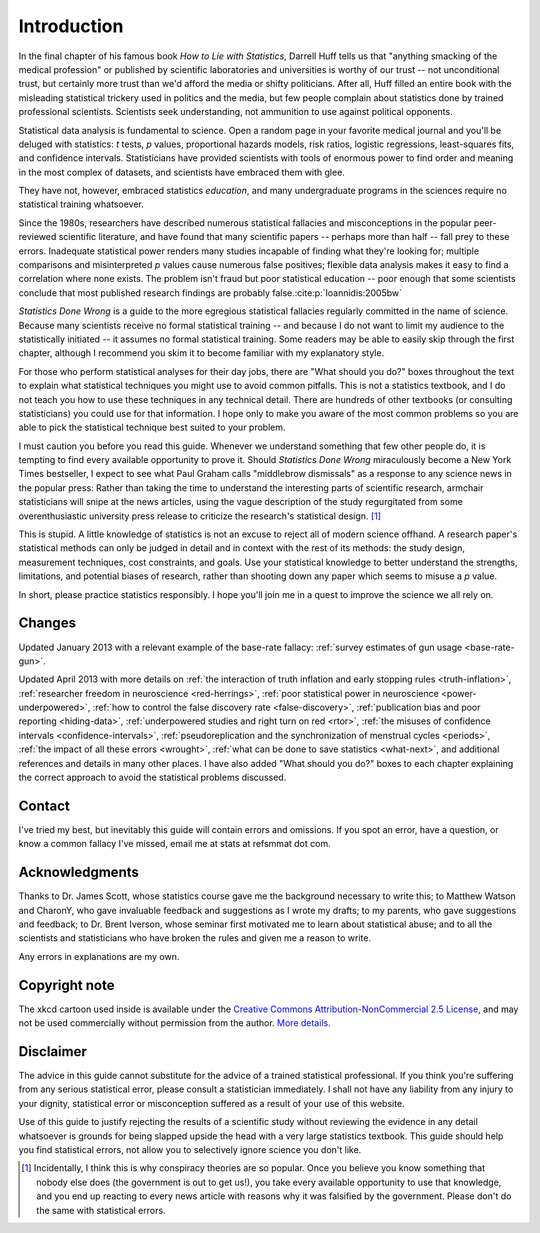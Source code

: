************
Introduction
************

In the final chapter of his famous book *How to Lie with Statistics*, Darrell
Huff tells us that "anything smacking of the medical profession" or published by
scientific laboratories and universities is worthy of our trust -- not
unconditional trust, but certainly more trust than we'd afford the media or
shifty politicians. After all, Huff filled an entire book with the misleading
statistical trickery used in politics and the media, but few people complain
about statistics done by trained professional scientists. Scientists seek
understanding, not ammunition to use against political opponents.

Statistical data analysis is fundamental to science. Open a random page in your
favorite medical journal and you'll be deluged with statistics: *t* tests, *p*
values, proportional hazards models, risk ratios, logistic regressions,
least-squares fits, and confidence intervals.  Statisticians have provided
scientists with tools of enormous power to find order and meaning in the most
complex of datasets, and scientists have embraced them with glee.

They have not, however, embraced statistics *education*, and many undergraduate
programs in the sciences require no statistical training whatsoever.

Since the 1980s, researchers have described numerous statistical fallacies and
misconceptions in the popular peer-reviewed scientific literature, and have
found that many scientific papers -- perhaps more than half -- fall prey to
these errors. Inadequate statistical power renders many studies incapable of
finding what they're looking for; multiple comparisons and misinterpreted *p*
values cause numerous false positives; flexible data analysis makes it easy to
find a correlation where none exists. The problem isn't fraud but poor
statistical education -- poor enough that some scientists conclude that most
published research findings are probably false.\ :cite:p:`Ioannidis:2005bw`

*Statistics Done Wrong* is a guide to the more egregious statistical fallacies
regularly committed in the name of science. Because many scientists receive no
formal statistical training -- and because I do not want to limit my audience to
the statistically initiated -- it assumes no formal statistical training. Some
readers may be able to easily skip through the first chapter, although I
recommend you skim it to become familiar with my explanatory style.

For those who perform statistical analyses for their day jobs, there are "What
should you do?" boxes throughout the text to explain what statistical techniques
you might use to avoid common pitfalls. This is not a statistics textbook, and I
do not teach you how to use these techniques in any technical detail. There are
hundreds of other textbooks (or consulting statisticians) you could use for that
information. I hope only to make you aware of the most common problems so you
are able to pick the statistical technique best suited to your problem.

I must caution you before you read this guide. Whenever we understand something
that few other people do, it is tempting to find every available opportunity to
prove it. Should *Statistics Done Wrong* miraculously become a New York Times
bestseller, I expect to see what Paul Graham calls "middlebrow dismissals" as a
response to any science news in the popular press: Rather than taking the time
to understand the interesting parts of scientific research, armchair
statisticians will snipe at the news articles, using the vague description of
the study regurgitated from some overenthusiastic university press release to
criticize the research's statistical design. [#conspiracy]_

This is stupid. A little knowledge of statistics is not an excuse to reject all
of modern science offhand. A research paper's statistical methods can only be
judged in detail and in context with the rest of its methods: the study design,
measurement techniques, cost constraints, and goals. Use your statistical
knowledge to better understand the strengths, limitations, and potential biases
of research, rather than shooting down any paper which seems to misuse a *p*
value.

In short, please practice statistics responsibly. I hope you'll join me in a
quest to improve the science we all rely on.

.. _changelog:

Changes
-------

Updated January 2013 with a relevant example of the base-rate fallacy:
:ref:`survey estimates of gun usage <base-rate-gun>`.

Updated April 2013 with more details on :ref:`the interaction of truth inflation
and early stopping rules <truth-inflation>`, :ref:`researcher freedom in
neuroscience <red-herrings>`, :ref:`poor statistical power in neuroscience
<power-underpowered>`, :ref:`how to control the false discovery rate
<false-discovery>`, :ref:`publication bias and poor reporting <hiding-data>`,
:ref:`underpowered studies and right turn on red <rtor>`, :ref:`the misuses of
confidence intervals <confidence-intervals>`, :ref:`pseudoreplication and the
synchronization of menstrual cycles <periods>`, :ref:`the impact of all these
errors <wrought>`, :ref:`what can be done to save statistics <what-next>`, and
additional references and details in many other places. I have also added "What
should you do?" boxes to each chapter explaining the correct approach to avoid
the statistical problems discussed.

.. _contact:

Contact
-------

I've tried my best, but inevitably this guide will contain errors and
omissions. If you spot an error, have a question, or know a common fallacy I've
missed, email me at stats at refsmmat dot com.

Acknowledgments
---------------

Thanks to Dr. James Scott, whose statistics course gave me the background
necessary to write this; to Matthew Watson and CharonY, who gave invaluable
feedback and suggestions as I wrote my drafts; to my parents, who gave
suggestions and feedback; to Dr. Brent Iverson, whose seminar first motivated me
to learn about statistical abuse; and to all the scientists and statisticians
who have broken the rules and given me a reason to write.

Any errors in explanations are my own.

Copyright note
--------------

The xkcd cartoon used inside is available under the `Creative Commons
Attribution-NonCommercial 2.5 License
<http://creativecommons.org/licenses/by-nc/2.5/>`_, and may not be used
commercially without permission from the author. `More
details. <http://xkcd.com/license.html>`_

Disclaimer
----------

The advice in this guide cannot substitute for the advice of a trained
statistical professional. If you think you're suffering from any serious
statistical error, please consult a statistician immediately. I shall not have
any liability from any injury to your dignity, statistical error or
misconception suffered as a result of your use of this website.

Use of this guide to justify rejecting the results of a scientific study without
reviewing the evidence in any detail whatsoever is grounds for being slapped
upside the head with a very large statistics textbook.  This guide should help
you find statistical errors, not allow you to selectively ignore science you
don't like.

.. [#conspiracy] Incidentally, I think this is why conspiracy theories are so
   popular. Once you believe you know something that nobody else does (the
   government is out to get us!), you take every available opportunity to use
   that knowledge, and you end up reacting to every news article with reasons
   why it was falsified by the government. Please don't do the same with
   statistical errors.
